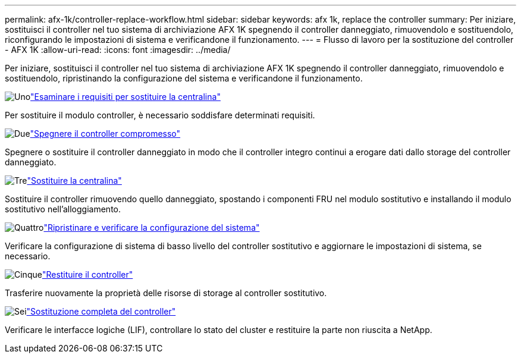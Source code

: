 ---
permalink: afx-1k/controller-replace-workflow.html 
sidebar: sidebar 
keywords: afx 1k, replace the controller 
summary: Per iniziare, sostituisci il controller nel tuo sistema di archiviazione AFX 1K spegnendo il controller danneggiato, rimuovendolo e sostituendolo, riconfigurando le impostazioni di sistema e verificandone il funzionamento. 
---
= Flusso di lavoro per la sostituzione del controller - AFX 1K
:allow-uri-read: 
:icons: font
:imagesdir: ../media/


[role="lead"]
Per iniziare, sostituisci il controller nel tuo sistema di archiviazione AFX 1K spegnendo il controller danneggiato, rimuovendolo e sostituendolo, ripristinando la configurazione del sistema e verificandone il funzionamento.

.image:https://raw.githubusercontent.com/NetAppDocs/common/main/media/number-1.png["Uno"]link:controller-replace-requirements.html["Esaminare i requisiti per sostituire la centralina"]
[role="quick-margin-para"]
Per sostituire il modulo controller, è necessario soddisfare determinati requisiti.

.image:https://raw.githubusercontent.com/NetAppDocs/common/main/media/number-2.png["Due"]link:controller-replace-shutdown.html["Spegnere il controller compromesso"]
[role="quick-margin-para"]
Spegnere o sostituire il controller danneggiato in modo che il controller integro continui a erogare dati dallo storage del controller danneggiato.

.image:https://raw.githubusercontent.com/NetAppDocs/common/main/media/number-3.png["Tre"]link:controller-replace-move-hardware.html["Sostituire la centralina"]
[role="quick-margin-para"]
Sostituire il controller rimuovendo quello danneggiato, spostando i componenti FRU nel modulo sostitutivo e installando il modulo sostitutivo nell'alloggiamento.

.image:https://raw.githubusercontent.com/NetAppDocs/common/main/media/number-4.png["Quattro"]link:controller-replace-system-config-restore-and-verify.html["Ripristinare e verificare la configurazione del sistema"]
[role="quick-margin-para"]
Verificare la configurazione di sistema di basso livello del controller sostitutivo e aggiornare le impostazioni di sistema, se necessario.

.image:https://raw.githubusercontent.com/NetAppDocs/common/main/media/number-5.png["Cinque"]link:controller-replace-recable-reassign-disks.html["Restituire il controller"]
[role="quick-margin-para"]
Trasferire nuovamente la proprietà delle risorse di storage al controller sostitutivo.

.image:https://raw.githubusercontent.com/NetAppDocs/common/main/media/number-6.png["Sei"]link:controller-replace-restore-system-rma.html["Sostituzione completa del controller"]
[role="quick-margin-para"]
Verificare le interfacce logiche (LIF), controllare lo stato del cluster e restituire la parte non riuscita a NetApp.

